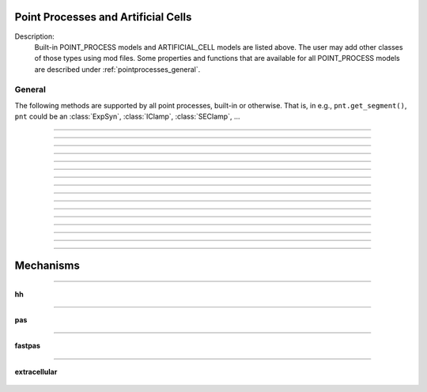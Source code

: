 .. _mech:

         
Point Processes and Artificial Cells
------------------------------------


Description:
    Built-in POINT_PROCESS models and ARTIFICIAL_CELL models are listed above. 
    The user may add other classes of those types using mod files. Some properties 
    and functions that are available for all POINT_PROCESS models are described 
    under :ref:`pointprocesses_general`. 

.. seealso::
    :ref:`pointprocessmanager`


.. _pointprocesses_general:

General
~~~~~~~

The following methods are supported by all point processes, built-in or otherwise.
That is, in e.g., ``pnt.get_segment()``, ``pnt`` could be an :class:`ExpSyn`, 
:class:`IClamp`, :class:`SEClamp`, ...

.. method:: pnt.get_loc

    .. tab:: Python
    
    
        Syntax:
            .. code-block::
                python

                x = pnt.get_loc()
                sec = n.cas()
                n.pop_section()


        Description:
            ``pnt.get_loc()`` pushes the section containing the POINT_PROCESS instance, pnt, 
            onto the section stack (makes it the currently accessed section, readable via ``n.cas()``), and 
            returns the position (ranging from 0 to 1) of the POINT_PROCESS instance. 
            The section stack should be popped when the section is no longer needed. 

        .. seealso::
            :func:`pop_section`,
            :meth:`get_segment`

        .. warning::

            Due to the manipulation of NEURON's section stack, this function is best
            avoided in new Python code; use :meth:`get_segment` instead.

        .. note::

            The position reported by ``pnt.get_loc()`` for a synapse or other point process
            is affected by the section's number of segments (`nseg`); increasing `nseg` improves 
            spatial resolution and places the synapse closer to its intended location along the 
            section. A practical approach to ensure exact placement at a desired offset is to 
            split the neurite into multiple sections connected in series at the target location, 
            allowing smaller `nseg` values for accurate spatial discretization.

            .. code-block:: python

                from neuron import n
                dend = n.Section('dend')
                dend.L = 200
                dend.nseg = 5  # Increase number of segments for better position accuracy
                syn = n.ExpSyn(dend(0.77))
                print(syn.get_loc())  # prints 0.7, the center of the segment containing 0.77
                n.pop_section()  # cleanup the section stack


    .. tab:: HOC


        Syntax:
            ``{ x = pnt.get_loc() stmt pop_section()}``
        
        
        Description:
            get_loc() pushes the section containing the POINT_PROCESS instance, pnt, 
            onto the section stack (makes it the currently accessed section), and 
            returns the position (ranging from 0 to 1) of the POINT_PROCESS instance. 
            The section stack should be popped when the section is no longer needed. 
            Note that the braces are necessary if the statement is typed at the top 
            level since the section stack is automatically popped when waiting for 
            user input. 

        .. note::

            The position reported by ``pnt.get_loc()`` for a synapse or other point process
            is affected by the section's number of segments (`nseg`); increasing `nseg` improves 
            spatial resolution and places the synapse closer to its intended location along the 
            section. A practical approach to ensure exact placement at a desired offset is to 
            split the neurite into multiple sections connected in series at the target location, 
            allowing smaller `nseg` values for accurate spatial discretization.


            .. code-block:: c++

                create dend
                dend {
                    L = 200
                    nseg = 5
                }
                objref syn
                syn = new ExpSyn(dend(0.77))
                print syn.get_loc()
                // prints 0.7, the center of the segment containing 0.77
                pop_section()


        .. seealso::
            :func:`pop_section`,
            :meth:`get_segment`

        
----



.. method:: pnt.get_segment

    .. tab:: Python
    
    
        Syntax:
            ``pyseg = pnt.get_segment()``


        Description:
            Returns the segment containing the point process.
            From a segment object one can get the 
            section with ``pyseg.sec`` and the position with ``pyseg.x``. If the 
            point process is not located anywhere, the return value is None. 

        Example:

            .. code-block::
                python

                >>> s = n.Section('s')
                >>> ic = n.IClamp(s(0.5))
                >>> ic.get_segment()
                s(0.5)


        .. warning::

            Segment objects become invalid if nseg changes. Discard them as soon as 
            possible and do not keep them around. 

        .. note::

            The position reported by ``pnt.get_segment().x`` for a synapse or other point process
            is affected by the section's number of segments (`nseg`); increasing `nseg` improves 
            spatial resolution and places the synapse closer to its intended location along the 
            section. A practical approach to ensure exact placement at a desired offset is to 
            split the neurite into multiple sections connected in series at the target location, 
            allowing smaller `nseg` values for accurate spatial discretization.

            .. code-block:: python

                from neuron import n
                dend = n.Section('dend')
                dend.L = 200
                dend.nseg = 5  # Increase number of segments for better position accuracy
                syn = n.ExpSyn(dend(0.77))
                print(syn.get_segment().x)  # prints 0.7, the center of the segment containing 0.77
         

    .. tab:: HOC


        Syntax:
            ``pyseg = pnt.get_segment()``
        
        
        Description:
            A more pythonic version of :func:`get_loc` in that it returns a python segment object
            without pushing the section stack. From a segment object one can get the 
            section with ``pyseg.sec`` and the position with ``pyseg.x``. If the 
            point process is not located anywhere, the return value is None. 
        
        
        .. warning::

            Segment objects become invalid if nseg changes. Discard them as soon as 
            possible and do not keep them around. 

        .. note::

            The position reported by ``pnt.get_segment().x`` for a synapse or other point process
            is affected by the section's number of segments (`nseg`); increasing `nseg` improves 
            spatial resolution and places the synapse closer to its intended location along the 
            section. A practical approach to ensure exact placement at a desired offset is to 
            split the neurite into multiple sections connected in series at the target location, 
            allowing smaller `nseg` values for accurate spatial discretization.

            .. code-block:: c++

                create dend
                dend {
                    L = 200
                    nseg = 5
                }
                objref syn
                syn = new ExpSyn(dend(0.77))
                print syn.get_segment().x
                // prints 0.7, the center of the segment containing 0.77

----



.. method:: pnt.loc

    .. tab:: Python
    
    
        Syntax:
            ``pnt.loc(section(x))``


        Description:
            Moves the POINT_PROCESS instance, pnt, to the center of the segment ``section(x)``.

            The syntax ``pnt.loc(x, sec=section)`` will also work.

         

    .. tab:: HOC


        Syntax:
            ``pnt.loc(x)``
        
        
        Description:
            Moves the POINT_PROCESS instance, pnt, to the center of the segment containing 
            x of the currently accessed section. 
        
----



.. method:: pnt.has_loc

    .. tab:: Python
    
    
        Syntax:
            ``b = pnt.has_loc()``


        Description:
            Returns 1 if the POINT_PROCESS instance, pnt, is located in some section, 
            otherwise, 0. 

         

    .. tab:: HOC


        Syntax:
            ``b = pnt.has_loc()``
        
        
        Description:
            Returns 1 if the POINT_PROCESS instance, pnt, is located in some section, 
            otherwise, 0. 
        
----



.. class:: IClamp

    .. tab:: Python
    
    
        Syntax:
            ``stimobj = n.IClamp(section(x))``

            ``delay -- ms``

            ``dur -- ms``

            ``amp -- nA``

            ``i -- nA``


        Description:
            See `<nrn src dir>/src/nrnoc/stim.mod <https://github.com/neuronsimulator/nrn/blob/master/src/nrnoc/stim.mod>`_
         
            Single pulse current clamp point process. This is an electrode current 
            so positive amp depolarizes the cell. i is set to amp when t is within 
            the closed interval delay to delay+dur. Time varying current stimuli can 
            be simulated by setting delay=0, dur=1e9 and playing a vector into
            _ref_amp  with the :meth:`~Vector.play` :class:`Vector` method. 

        .. note::

            In HOC, ``delay`` was known as ``del``, but this had to be renamed for Python as ``del``
            is a Python keyword.

        .. note::

            IClamp objects in NEURON cause the variable time step integrator (:class:`CVode`) to 
            re-initialize at the start and end of the stimulus pulse, even if the amplitude 
            (amp) is set to zero, resulting in small but potentially noticeable perturbations 
            in the simulation. To minimize this effect, either use fixed time step integration, 
            reduce the absolute error tolerance with :meth:`CVode.atol`, or use :meth:`CVode.atolscale`; 
            alternatively, generate and compare phase response curves with different 
            integration methods to understand the impact on your results.

            .. code-block:: python

                # Example: disable adaptive integration or reduce atol to mitigate perturbations
                n.CVode().active(False)  # switch off variable time step integration
                # or
                n.CVode().active(True)
                n.CVode().atol(1e-5)  // reduce absolute error tolerance for adaptive integrator


    .. tab:: HOC


        Syntax:
            ``stimobj = new IClamp(x)``
        
            ``del -- ms``
        
            ``dur -- ms``
        
            ``amp -- nA``
        
            ``i -- nA``
        
        
        Description:
            See `<nrn src dir>/src/nrnoc/stim.mod <https://github.com/neuronsimulator/nrn/blob/master/src/nrnoc/stim.mod>`_
        
        
            Single pulse current clamp point process. This is an electrode current 
            so positive amp depolarizes the cell. i is set to amp when t is within 
            the closed interval del to del+dur. Time varying current stimuli can 
            be simulated by setting del=0, dur=1e9 and playing a vector into amp 
            with the :meth:`~Vector.play` :class:`Vector` method.

        .. note::


            IClamp objects in NEURON cause the variable time step integrator (cvode) to 
            re-initialize at the start and end of the stimulus pulse, even if the amplitude 
            (amp) is set to zero, resulting in small but potentially noticeable perturbations 
            in the simulation. To minimize this effect, either use fixed time step integration, 
            reduce the absolute error tolerance with cvode.atol(), or use cvode.atolscale(); 
            alternatively, generate and compare phase response curves with different 
            integration methods to understand the impact on your results.

            .. code-block:: c++

                // Example: disable adaptive integration or reduce atol to mitigate perturbations
                cvode.active(0)  // switch off variable time step integration
                // or
                cvode.active(1)
                cvode.atol(1e-5)  // reduce absolute error tolerance for adaptive integrator

                objref stim
                stim = new IClamp(soma(0.5))
                stim.amp = 0
                stim.del = 10
                stim.dur = 5
----



.. class:: AlphaSynapse

    .. tab:: Python
    
    
        Syntax:
            ``syn = n.AlphaSynapse(section(x))``

            ``syn.onset --- ms``

            ``syn.tau --- ms``

            ``syn.gmax --- umho``

            ``syn.e --- mV``

            ``syn.i --- nA``


        Description:
            See `<nrn src dir>/src/nrnoc/syn.mod <https://github.com/neuronsimulator/nrn/blob/master/src/nrnoc/syn.mod>`_. The comment in this file reads: 

            .. code-block::
                none

                synaptic current with alpha function conductance defined by 
                        i = g * (v - e)      i(nanoamps), g(micromhos); 
                        where 
                         g = 0 for t < onset and 
                         g = gmax * (t - onset)/tau * exp(-(t - onset - tau)/tau) 
                          for t > onset 
                this has the property that the maximum value is gmax and occurs at 
                 t = delay + tau. 



    .. tab:: HOC


        Syntax:
            ``syn = new AlphaSynapse(x)``
        
        
            ``syn.onset --- ms``
        
        
            ``syn.tau --- ms``
        
        
            ``syn.gmax --- umho``
        
        
            ``syn.e --- mV``
        
        
            ``syn.i --- nA``
        
        
        Description:
            See `<nrn src dir>/src/nrnoc/syn.mod <https://github.com/neuronsimulator/nrn/blob/master/src/nrnoc/syn.mod>`_. The comment in this file reads: 
        
        
            .. code-block::
                none
        
        
                synaptic current with alpha function conductance defined by 
                        i = g * (v - e)      i(nanoamps), g(micromhos); 
                        where 
                         g = 0 for t < onset and 
                         g = gmax * (t - onset)/tau * exp(-(t - onset - tau)/tau) 
                          for t > onset 
                this has the property that the maximum value is gmax and occurs at 
                 t = delay + tau. 
        
----



.. class:: VClamp

    .. tab:: Python
    
    
        Syntax:
            ``vc = n.VClamp(section(x))``

            ``vc.dur[0]``, ``vc.dur[1]``, ``vc.dur[2]``

            ``vc.amp[0]``, ``vc.amp[1]``, ``vc.amp[2]``

            ``vc.gain, vc.rstim, vc.tau1, vc.tau2``

            ``vc.i``


        Description:
            Two electrode voltage clamp. 
         
            See `<nrn src dir>/src/nrnoc/vclmp.mod <https://github.com/neuronsimulator/nrn/blob/master/src/nrnoc/vclmp.mod>`_. The comment in this file reads: 
         
            Voltage clamp with three levels. Clamp is on at time 0, and off at time 
            dur[0]+dur[1]+dur[2]. When clamp is off the injected current is 0. 
            Do not insert several instances of this model at the same location in 
            order to 
            make level changes. That is equivalent to independent clamps and they will 
            have incompatible internal state values. 
         
            The control amplifier has the indicated gain and time constant.  The 
            input amplifier is ideal. 

            .. code-block::
                none

             
                                 tau2 
                                 gain 
                                +-|\____rstim____>to cell 
                -amp --'\/`-------|/ 
                                | 
                                |----||--- 
                                |___    __|-----/|___from cell 
                                    `'`'        \| 
                                    tau1 
             

         
            The clamp has a three states which are the voltage input of the gain amplifier, 
            the voltage output of the gain amplfier, and the voltage output of the 
            measuring amplifier. 
            A good initial condition for these voltages are 0, 0, and v respectively. 
         
            This model is quite stiff.  For this reason the current is updated 
            within the solve block before updating the state of the clamp. This 
            gives the correct value of the current on exit from :func:`fadvance`. If we 
            didn't do this and 
            instead used the values computed in the breakpoint block, it 
            would look like the clamp current is much larger than it actually is 
            since it 
            doesn't take into account the change in voltage within the timestep, ie 
            equivalent to an almost infinite capacitance. 
            Also, because of stiffness, do not use this model except with :data:`secondorder`\ =0. 
         
            This model makes use of implementation details of how models are interfaced 
            to neuron. At some point I will make the translation such that these kinds 
            of models can be handled straightforwardly. 
         
            Note that since this is an electrode current model v refers to the 
            internal potential which is equivalent to the membrane potential v when 
            there is no extracellular membrane mechanism present but is v+vext when 
            one is present. 
            Also since i is an electrode current, 
            positive values of i depolarize the cell. (Normally, positive membrane currents 
            are outward and thus hyperpolarize the cell) 


    .. tab:: HOC


        Syntax:
            ``obj = new VClamp(x)``
        
        
            ``dur[3]``
        
        
            ``amp[3]``
        
        
            ``gain, rstim, tau1, tau2``
        
        
            ``i``
        
        
        Description:
            Two electrode voltage clamp. 
        
        
            See `<nrn src dir>/src/nrnoc/vclmp.mod <https://github.com/neuronsimulator/nrn/blob/master/src/nrnoc/vclmp.mod>`_. The comment in this file reads: 
        
        
            Voltage clamp with three levels. Clamp is on at time 0, and off at time 
            dur[0]+dur[1]+dur[2]. When clamp is off the injected current is 0. 
            Do not insert several instances of this model at the same location in 
            order to 
            make level changes. That is equivalent to independent clamps and they will 
            have incompatible internal state values. 
        
        
            The control amplifier has the indicated gain and time constant.  The 
            input amplifier is ideal. 
        
        
            .. code-block::
                none
        
        
                                 tau2 
                                 gain 
                                +-|\____rstim____>to cell 
                -amp --'\/`-------|/ 
                                | 
                                |----||--- 
                                |___    __|-----/|___from cell 
                                    `'`'        \| 
                                    tau1 
        
        
            The clamp has a three states which are the voltage input of the gain amplifier, 
            the voltage output of the gain amplfier, and the voltage output of the 
            measuring amplifier. 
            A good initial condition for these voltages are 0, 0, and v respectively. 
        
        
            This model is quite stiff.  For this reason the current is updated 
            within the solve block before updating the state of the clamp. This 
            gives the correct value of the current on exit from :func:`fadvance`. If we
            didn't do this and 
            instead used the values computed in the breakpoint block, it 
            would look like the clamp current is much larger than it actually is 
            since it 
            doesn't take into account the change in voltage within the timestep, ie 
            equivalent to an almost infinite capacitance. 
            Also, because of stiffness, do not use this model except with :data:`secondorder`\ =0.
        
        
            This model makes use of implementation details of how models are interfaced 
            to neuron. At some point I will make the translation such that these kinds 
            of models can be handled straightforwardly. 
        
        
            Note that since this is an electrode current model v refers to the 
            internal potential which is equivalent to the membrane potential v when 
            there is no extracellular membrane mechanism present but is v+vext when 
            one is present. 
            Also since i is an electrode current, 
            positive values of i depolarize the cell. (Normally, positive membrane currents 
            are outward and thus hyperpolarize the cell) 
        
----



.. class:: SEClamp

    .. tab:: Python
    
    
        Syntax:
            ``clampobj = n.SEClamp(section(x))``

            ``.dur1 .dur2 .dur3 -- ms``

            ``.amp1 .amp2 .amp3 -- mV``

            ``.rs -- MOhm``

            ``.vc -- mV``

            ``.i -- nA``


        Description:
            Single electrode voltage clamp with three levels. 
         
            See `<nrn src dir>/src/nrnoc/svclmp.mod <https://github.com/neuronsimulator/nrn/blob/master/src/nrnoc/svclmp.mod>`_. The comment in this file reads: 
         
            Single electrode Voltage clamp with three levels. 
            Clamp is on at time 0, and off at time 
            dur1+dur2+dur3. When clamp is off the injected current is 0. 
            The clamp levels are amp1, amp2, amp3. 
            i is the injected current, vc measures the control voltage) 
            Do not insert several instances of this model at the same location in 
            order to 
            make level changes. That is equivalent to independent clamps and they will 
            have incompatible internal state values. 
            The electrical circuit for the clamp is exceedingly simple: 

            .. image:: ../../../images/svclmp.png
                :align: center

            Note that since this is an electrode current model v refers to the 
            internal potential which is equivalent to the membrane potential v when 
            there is no extracellular membrane mechanism present but is v+vext when 
            one is present. 
            Also since i is an electrode current, 
            positive values of i depolarize the cell. (Normally, positive membrane currents 
            are outward and thus hyperpolarize the cell) 
         
            This model is careful to ensure the clamp current is properly computed 
            relative to the membrane voltage on exit from fadvance and can therefore 
            be used with time varying control potentials. Like :class:`VClamp` it is suitable 
            for :meth:`~Vector.play`\ ing a Vector into the control potential. 
         
            The following example compares the current that results from 
            clamping an action potential originally elicited by a current pulse.
 

            .. code-block::
                python
            
                from neuron import n

                # setup for three simulations
                s1 = n.Section('s1')
                s2 = n.Section('s2')
                s3 = n.Section('s3')

                for sec in [s1, s2, s3]:
                    sec.insert(n.hh)
                    sec.L = sec.diam = 3

                c1 = n.IClamp(s1(0.5))
                c2 = n.SEClamp(s2(0.5))
                c3 = n.VClamp(s3(0.5))
                c1.dur = 0.1
                c1.amp = 0.3
                c2.dur1 = 1
                c2.rs = 0.01
                c3.dur[0] = 1

                # record an action potential
                ap = n.Vector().record(s1(0.5)._ref_v)
                n.finitialize(-65)
                while n.t < 1:
                    n.fadvance()

                # do the three cases while playing the recorder ap
                apc = ap.c() # unfortunately, cannot play into two variables, so clone it
                ap.play_remove()
                ap.play(c2._ref_amp1, n.dt)
                apc.play(c3._ref_amp[0], n.dt)
                n.finitialize(-65)

                while n.t < 0.4:
                    n.fadvance()
                    print(f'{s1.v:11g} {s2.v:11g} {s3.v:11g} {c1.i:11g} {c2.i:11g} {c3.i:11g}')
                        

            Output:

                .. code-block::
                    none

                       -38.9151         -65    -64.9987         0.3 -8.57284e-06 6.08992e-06
                       -13.2522    -38.9181    -39.9175         0.3    0.299966     0.28846
                        12.0382    -13.2552    -14.2775         0.3    0.299999    0.299544
                        36.8707     12.0352     11.0258         0.3         0.3    0.299976
                        35.8703     36.8677      35.876           0    0.299999    0.299835
                        35.9246     35.8703     35.8698           0 3.53006e-05   0.0116979
                         36.944     35.9246     35.9218           0 1.88827e-06 0.000592712
                        38.5089      36.944     36.9039           0 1.91897e-06 7.48624e-05
                        40.1456     38.5089     38.4464           0 1.60753e-06 -2.12119e-05
                        41.5259     40.1456     40.0795           0 1.15519e-06 -6.25541e-05
                        42.5135     41.5259     41.4695           0 7.13443e-07 -6.92656e-05
                        43.1106     42.5135     42.4725           0 3.47428e-07 -5.86879e-05
                        43.3834     43.1106     43.0853           0 6.29392e-08 -4.51288e-05
                        43.4093     43.3834     43.3711           0 -1.57826e-07 -3.50748e-05
                        43.2531     43.4093      43.407           0 -3.34836e-07 -2.94783e-05
                        42.9618     43.2531     43.2582           0 -4.82874e-07 -2.71847e-05


    .. tab:: HOC


        Syntax:
            ``clampobj = new SEClamp(0.5)``
        
        
            ``dur1 dur2 dur3 -- ms``
        
        
            ``amp1 amp2 amp3 -- mV``
        
        
            ``rs -- MOhm``
        
        
            ``vc -- mV``
        
        
            ``i -- nA``
        
        
        Description:
            Single electrode voltage clamp with three levels. 
        
        
            See `<nrn src dir>/src/nrnoc/svclmp.mod <https://github.com/neuronsimulator/nrn/blob/master/src/nrnoc/svclmp.mod>`_. The comment in this file reads: 
        
        
            Single electrode Voltage clamp with three levels. 
            Clamp is on at time 0, and off at time 
            dur1+dur2+dur3. When clamp is off the injected current is 0. 
            The clamp levels are amp1, amp2, amp3. 
            i is the injected current, vc measures the control voltage) 
            Do not insert several instances of this model at the same location in 
            order to 
            make level changes. That is equivalent to independent clamps and they will 
            have incompatible internal state values. 
            The electrical circuit for the clamp is exceedingly simple: 
        
        
            .. image:: ../../../images/svclmp.png
                :align: center
        
        
            Note that since this is an electrode current model v refers to the 
            internal potential which is equivalent to the membrane potential v when 
            there is no extracellular membrane mechanism present but is v+vext when 
            one is present. 
            Also since i is an electrode current, 
            positive values of i depolarize the cell. (Normally, positive membrane currents 
            are outward and thus hyperpolarize the cell) 
        
        
            This model is careful to ensure the clamp current is properly computed 
            relative to the membrane voltage on exit from fadvance and can therefore 
            be used with time varying control potentials. Like :class:`VClamp` it is suitable
            for :meth:`~Vector.play`\ ing a Vector into the control potential.
        
        
            The following example compares the current that results from 
            clamping an action potential originally elicited by a current pulse.
        
        
            .. code-block::
                none
        
        
                // setup for three simulations 
                create s1, s2, s3 // will be stimulated by IClamp, SEClamp, and VClamp 
                forall {insert hh diam=3 L=3 } 
                objref c1, c2, c3, ap, apc 
                s1 c1 = new IClamp(0.5) 
                s2 c2 = new SEClamp(0.5) 
                s3 c3 = new VClamp(0.5) 
                {c1.dur=.1 c1.amp=0.3} 
                {c2.dur1 = 1 c2.rs=0.01 } 
                {c3.dur[0] = 1} 
        
        
                // record an action potential 
                ap = new Vector() 
                ap.record(&s1.v(0.5)) 
                finitialize(-65)    
                while(t<1) { fadvance() } 
        
        
                // do the three cases while playing the recorded ap 
                apc = ap.c  // unfortunately can't play into two variables so clone it. 
                ap.play_remove()   
                ap.play(&c2.amp1, dt) 
                apc.play(&c3.amp[0], dt) 
                finitialize(-65) 
                while(t<0.4) { 
                        fadvance() 
                        print s1.v, s2.v, s3.v, c1.i, c2.i, c3.i 
                } 
        
----



.. class:: APCount

    .. tab:: Python
    
    
        Syntax:
            ``apc = n.APCount(section(x))``

            ``apc.thresh ---        mV``

            ``apc.n``

            ``apc.time --- ms``

            ``apc.record(vector)``


        Description:
            Counts the number of times the voltage at its location crosses a 
            threshold voltage in the positive direction. n contains the count 
            and time contains the time of last crossing. 
         
            If a :class:`Vector` is attached to the apc, then it is resized to 0 when the 
            INITIAL block is called and the times of threshold crossing are 
            appended to the Vector. apc.record() will stop recording into the vector. 
            The apc is not notified if the vector is freed but this can be fixed if 
            it is convenient to add this feature. 
         
            See `<nrn src dir>/src/nrnoc/apcount.mod <https://github.com/neuronsimulator/nrn/blob/master/src/nrnoc/apcount.mod>`_


    .. tab:: HOC


        Syntax:
            ``apc = new APCount(x)``
        
        
            ``apc.thresh ---        mV``
        
        
            ``apc.n``
        
        
            ``apc.time --- ms``
        
        
            ``apc.record(vector)``
        
        
        Description:
            Counts the number of times the voltage at its location crosses a 
            threshold voltage in the positive direction. n contains the count 
            and time contains the time of last crossing. 
        
        
            If a Vector is attached to the apc, then it is resized to 0 when the 
            INITIAL block is called and the times of threshold crossing are 
            appended to the Vector. apc.record() will stop recording into the vector. 
            The apc is not notified if the vector is freed but this can be fixed if 
            it is convenient to add this feature. 
        
        
            See `<nrn src dir>/src/nrnoc/apcount.mod <https://github.com/neuronsimulator/nrn/blob/master/src/nrnoc/apcount.mod>`_
        
----



.. class:: ExpSyn

    .. tab:: Python
    
    
        Syntax:
            ``syn = n.ExpSyn(section(x))``

            ``syn.tau --- ms decay time constant``

            ``syn.e -- mV reversal potential``

            ``syn.i -- nA synaptic current``


        Description:
            Synapse with discontinuous change in conductance at an event followed 
            by an exponential decay with time constant tau. 

            .. code-block::
                none

                i = G * (v - e)      i(nanoamps), g(micromhos); 
                  G = weight * exp(-t/tau) 

         
            The weight is specified 
            by the :data:`~NetCon.weight` field of a :class:`NetCon` object. 
         
            This synapse summates. 
         
            See `<nrn src dir>/src/nrnoc/expsyn.mod <https://github.com/neuronsimulator/nrn/blob/master/src/nrnoc/expsyn.mod>`_


    .. tab:: HOC


        Syntax:
            ``syn = new ExpSyn(x)``
        
        
            ``syn.tau --- ms decay time constant``
        
        
            ``syn.e -- mV reversal potential``
        
        
            ``syn.i -- nA synaptic current``
        
        
        Description:
            Synapse with discontinuous change in conductance at an event followed 
            by an exponential decay with time constant tau. 
        
        
            .. code-block::
                none
        
        
                i = G * (v - e)      i(nanoamps), g(micromhos); 
                  G = weight * exp(-t/tau) 
        
        
            The weight is specified 
            by the :data:`~NetCon.weight` field of a :class:`NetCon` object.
        
        
            This synapse summates. 
        
        
            See `<nrn src dir>/src/nrnoc/expsyn.mod <https://github.com/neuronsimulator/nrn/blob/master/src/nrnoc/expsyn.mod>`_
        
----



.. class:: Exp2Syn

    .. tab:: Python
    
    
        Syntax:
            ``syn = n.Exp2Syn(section(x))``

            ``syn.tau1 --- ms rise time``

            ``syn.tau2 --- ms decay time``

            ``syn.e -- mV reversal potential``

            ``syn.i -- nA synaptic current``


        Description:
            Two state kinetic scheme synapse described by rise time tau1, 
            and decay time constant tau2. The normalized peak condductance is 1. 
            Decay time MUST be greater than rise time. 
         
            The kinetic scheme 

            .. code-block::
                none

                A    ->   G   ->   bath 
                   1/tau1   1/tau2 

            produces 
            a synaptic current with alpha function like conductance (if tau1/tau2 
            is appoximately 1) 
            defined by 

            .. code-block::
                none

                i = G * (v - e)      i(nanoamps), g(micromhos); 
                  G = weight * factor * (exp(-t/tau2) - exp(-t/tau1)) 

            The weight is specified 
            by the :data:`~NetCon.weight` field of a :class:`NetCon` object. 
            The factor is defined so that the normalized peak is 1. 
            If tau2 is close to tau1 
            this has the property that the maximum value is weight and occurs at 
            t = tau1. 
         
            Because the solution is a sum of exponentials, the 
            coupled equations for the kinetic scheme 
            can be solved as a pair of independent equations 
            by the more efficient cnexp method. 
         
            This synapse summates. 
         
            See `<nrn src dir>/src/nrnoc/exp2syn.mod <https://github.com/neuronsimulator/nrn/blob/master/src/nrnoc/exp2syn.mod>`_
         


    .. tab:: HOC


        Syntax:
            ``syn = new Exp2Syn(x)``
        
        
            ``syn.tau1 --- ms rise time``
        
        
            ``syn.tau2 --- ms decay time``
        
        
            ``syn.e -- mV reversal potential``
        
        
            ``syn.i -- nA synaptic current``
        
        
        Description:
            Two state kinetic scheme synapse described by rise time tau1, 
            and decay time constant tau2. The normalized peak condductance is 1. 
            Decay time MUST be greater than rise time. 
        
        
            The kinetic scheme 
        
        
            .. code-block::
                none
        
        
                A    ->   G   ->   bath 
                   1/tau1   1/tau2 
        
        
            produces 
            a synaptic current with alpha function like conductance (if tau1/tau2 
            is appoximately 1) 
            defined by 
        
        
            .. code-block::
                none
        
        
                i = G * (v - e)      i(nanoamps), g(micromhos); 
                  G = weight * factor * (exp(-t/tau2) - exp(-t/tau1)) 
        
        
            The weight is specified 
            by the :data:`~NetCon.weight` field of a :class:`NetCon` object.
            The factor is defined so that the normalized peak is 1. 
            If tau2 is close to tau1 
            this has the property that the maximum value is weight and occurs at 
            t = tau1. 
        
        
            Because the solution is a sum of exponentials, the 
            coupled equations for the kinetic scheme 
            can be solved as a pair of independent equations 
            by the more efficient cnexp method. 
        
        
            This synapse summates. 
        
        
            See `<nrn src dir>/src/nrnoc/exp2syn.mod <https://github.com/neuronsimulator/nrn/blob/master/src/nrnoc/exp2syn.mod>`_
        
----



.. class:: NetStim

    .. tab:: Python
    
    
        Syntax:
            ``s = n.NetStim()``

            ``s.interval ms (mean) time between spikes``

            ``s.number (average) number of spikes``

            ``s.start ms (most likely) start time of first spike``

            ``s.noise ---- range 0 to 1. Fractional randomness.``

            ``0 deterministic, 1 intervals have negexp distribution.``


        Description:
            Generates a train of presynaptic stimuli. Can serve as the source for 
            a NetCon. This NetStim can also be 
            be triggered by an input event. i.e serve as the target of a NetCon. 
            If the stimulator is in the on=0 state and receives a positive weight 
            event, then the stimulator changes to the on=1 state and goes through 
            its sequence of 'nspike' spikes before changing to the on=0 state. During 
            that time it ignores any positive weight events. If, in the on=1 state, 
            the stimulator receives a negative weight event, the stimulator will 
            change to the off state. In the off state, it will ignore negative weight 
            events. A change to the on state immediately causes the first spike. 
         
            Fractional noise, 0 <= noise <= 1, means that an interval between spikes 
            consists of a fixed interval of duration (1 - noise)*interval plus a negexp 
            interval of mean duration noise*interval. Note that the most likely negexp 
            interval has duration 0. 
         
            Since NetStim sends events, the proper idiom for specifying it as a source 
            for a NetCon is 

            .. code-block::
                python
            
                from neuron import n

                nc = n.NetStim()
                ns = n.NetCon(nc, target...) 

            That is, do not use ``nc._ref_y`` as the source for the netcon. 
         
            See `<nrn src dir>/src/nrnoc/netstim.mod <https://github.com/neuronsimulator/nrn/blob/master/src/nrnoc/netstim.mod>`_

        Example:

            .. code-block::
                python

                from neuron import n, gui
            
                ns = n.NetStim()
                ns.interval = 2
                ns.number = 5
                ns.start = -1 # NetStim starts in OFF state.
            
                #print spike times coming from ns
                def pr():
                  print (n.t)
                ncout = n.NetCon(ns, None)
                ncout.record(pr)
            
                #another NetStim to cause ns to burst every 20 ms, 3 times, starting at 30ms
                ns2 = n.NetStim()
                ns2.interval = 20
                ns2.number = 3
                ns2.start=30
                nctrig = n.NetCon(ns2, ns)
                nctrig.delay = 0.1
                nctrig.weight[0] = 1
            
                n.tstop=500
                n.cvode_active(True)
                n.run()
            
        Output:
            .. code-block::
                none
            
                30.1
                32.1
                34.1
                36.1
                38.1
                50.1
                52.1
                54.1
                56.1
                58.1
                70.1
                72.1
                74.1
                76.1
                78.1

            
        .. warning::
            Prior to version 5.2.1 an attempt was made to 
            make the mean start time (noise > 0) 
            correspond to the value of start. However since it is not possible to 
            simulate events occurring at t < 0, these spikes were generated at t=0. 
            Thus the mean start time was not start and the spikes at t=0 did not 
            obey negexp statistics. For this reason, beginning with version 5.2.1 
            the semantics of start are the time of the most likely first spike and the 
            mean start time is start + noise*interval. 
         

    .. tab:: HOC


        Syntax:
            ``s = new NetStim(x)``
        
        
            ``s.interval ms (mean) time between spikes``
        
        
            ``s.number (average) number of spikes``
        
        
            ``s.start ms (most likely) start time of first spike``
        
        
            ``s.noise ---- range 0 to 1. Fractional randomness.``
        
        
            ``0 deterministic, 1 intervals have negexp distribution.``
        
        
        Description:
            Generates a train of presynaptic stimuli. Can serve as the source for 
            a NetCon. This NetStim can also be 
            be triggered by an input event. i.e serve as the target of a NetCon. 
            If the stimulator is in the on=0 state and receives a positive weight 
            event, then the stimulator changes to the on=1 state and goes through 
            its burst sequence before changing to the on=0 state. During 
            that time it ignores any positive weight events. If, in the on=1 state, 
            the stimulator receives a negative weight event, the stimulator will 
            change to the off state. In the off state, it will ignore negative weight 
            events. A change to the on state immediately causes the first spike. 
        
        
            Fractional noise, 0 <= noise <= 1, means that an interval between spikes 
            consists of a fixed interval of duration (1 - noise)*interval plus a negexp 
            interval of mean duration noise*interval. Note that the most likely negexp 
            interval has duration 0. 
        
        
            Since NetStim sends events, the proper idiom for specifying it as a source 
            for a NetCon is 
        
        
            .. code-block::
                none
        
        
                objref ns, nc 
                nc = new NetStim(0.5) 
                ns = new NetCon(nc, target...) 
        
        
            That is, do not use ``&nc.y`` as the source for the netcon. 
        
        
            See `<nrn src dir>/src/nrnoc/netstim.mod <https://github.com/neuronsimulator/nrn/blob/master/src/nrnoc/netstim.mod>`_
        
        
        .. warning::
            Prior to version 5.2.1 an attempt was made to 
            make the mean start time (noise > 0) 
            correspond to the value of start. However since it is not possible to 
            simulate events occurring at t < 0, these spikes were generated at t=0. 
            Thus the mean start time was not start and the spikes at t=0 did not 
            obey negexp statistics. For this reason, beginning with version 5.2.1 
            the semantics of start are the time of the most likely first spike and the 
            mean start time is start + noise*interval. 
        
----

.. class:: PatternStim

    .. tab:: Python
    
      Syntax:
        ``s = n.PatternStim()``
    
        ``s.play(tvec, gidvec)``
    
        ``s.fake_output --- 0 or 1``
  
      Description:
        The spikeout pairs (t, gid) resulting from a parallel network simulation
        can become the stimulus for any single cpu subnet.
        Only spikes with gid's that are not owned by this process and are associated
        with NetCon instances created by pc.gid_connect(gid, target) are delivered
        when s.fake_output == 0. If s.fake_output == 1, all spikes associated with gid's
        specified by pc.gid_connect(gid, target) including those gid's owned by this process
        are delivered.
    
      .. Note::
          PatternStim.play(tvec, gidvec) makes a copy of the information in
          tvec and gidvec so those vectors can be unreferenced so that their
          memory is freed.
          Calling s.play() with no arguments turns off the PatternStim and frees
          its copy of the (t, gid) information.
  
      Example:
        .. code-block::
          python
      
          from neuron import n
          pc = n.ParallelContext()

          #Model
          cell = n.IntFire1()
          cell.refrac = 0 # no limit on spike rate
          pc.set_gid2node(0, pc.id())
          pc.cell(0, n.NetCon(cell, None)) # generates a spike with gid=0
          nclist = [pc.gid_connect(i, cell) for i in range(4)] #note gid=0 recursive connection
          for i, nc in enumerate(nclist):
            nc.weight[0] = 2 # anything above 1 causes immediate firing for IntFire1
            nc.delay = 1 + 0.1*i # incoming (t, gid) generates output (t + 1 + 0.1*gid, 0)

          # Record all spikes (cell is the only one generating output spikes)
          spike_ts = n.Vector()
          spike_ids = n.Vector()
          pc.spike_record(-1, spike_ts, spike_ids)

          #PatternStim
          tvec = n.Vector(range(10))
          gidvec = n.Vector(range(10)) # only 0,1,2 go to cell
          ps = n.PatternStim()
          ps.play(tvec, gidvec)
          del tvec, gidvec # ps retains a copy of the (t, gid) info.

          #Run
          pc.set_maxstep(10.)
          n.finitialize(-65)
          pc.psolve(7)

          for spike_t, spike_cell_id in zip(spike_ts, spike_ids):
            print(f"{spike_t} {int(spike_cell_id)}")


      Output:
        Notice that 2.1 is the first output because (0, 0) is discarded by PatternStim
        because fake_fire=0 and gid=0 is owned by this process.
        (1, 1) is the first spike that gets passed into a NetCon (with delay 1.1) so the
        first output spike is generated at 2.2 and that spike gets recursively regenerated every
        1.0 ms. PatternStim spikes with gid > 3 are discarded.
    
        .. code-block::

            2.1 0
            3.1 0
            3.2 0
            4.1 0
            4.2 0
            4.3 0
            5.1 0
            5.2 0
            5.3 0
            6.1 0
            6.2 0
            6.3 0

----



.. class:: IntFire1

    .. tab:: Python
    
    
        Syntax:
            ``c = n.IntFire1()``

            ``c.tau --- ms time constant``

            ``c.refrac --- ms refractory period. Minimum time between events is refrac``

            ``c.m --- state variable``

            ``c.M --- analytic value of state at current time, t``


        Description:
            A point process that is equivalent to an entire integrate and fire cell. 
         
            An output 
            spike event is sent to all the NetCon instances which have this pointprocess 
            instance as their source when m >= 1 
            If m(t0) = m0 and an input event occurs at t1 
            then the value of m an infinitesimal time before the t1 event is 
            exp(-(t1 - t0)/tau). After the input event m(t1) = m(t1) + weight where weight 
            is the weight of the NetCon event. 
            Input events are ignored for refrac time after the spike output 
            event. 
         
            During the refractory period,  m = 2. 
            At the end of the refractory period, m = 0. 
            During the refractory period, the function M() returns a value of 2 
            for the first 0.5 ms and -1 for the rest of the period. Otherwise it 
            returns exp((t-t0)/tau) 
         
            See `<nrn src dir>/src/nrnoc/intfire1.mod <https://github.com/neuronsimulator/nrn/blob/master/src/nrnoc/intfire1.mod>`_

        Example:
    
            .. code-block::
                python

                from neuron import n
                from neuron.units import ms, mV
                import matplotlib.pyplot as plt
                n.load_file("stdrun.hoc")

                my_cell = n.IntFire1()
                my_cell.tau = 4 * ms
                my_cell.refrac = 10 * ms

                # stimuli
                e_stims = n.NetStim()
                e_stims.noise = True
                e_stims.interval = 3 * ms
                e_stims.start = 0 * ms
                e_stims.number = 1e10
                nc = n.NetCon(e_stims, my_cell)
                nc.weight[0] = 0.5
                nc.delay = 0 * ms

                # setup recording
                stim_times = n.Vector()
                output_times = n.Vector()
                stim_times_nc = n.NetCon(e_stims, None)
                stim_times_nc.record(stim_times)
                output_times_nc = n.NetCon(my_cell, None)
                output_times_nc.record(output_times)

                # run the simulation
                n.finitialize(-65 * mV)
                n.continuerun(100 * ms)


                # show a raster plot of the output spikes and the stimulus times
                fig, ax = plt.subplots(figsize=(8, 2))

                for c, (color, data) in enumerate([("red", stim_times), ("black", output_times)]):
                    ax.vlines(data.as_numpy(), c - 0.4, c + 0.4, colors=color)

                ax.set_yticks([0, 1])
                ax.set_yticklabels(['excitatory\nstimuli','output\nevents'])

                ax.set_xlim([0, n.t])
                ax.set_xlabel('time (ms)')

                plt.show()
            
            `Click here <https://colab.research.google.com/drive/1c02kKjinPAfwdabxMv79fErlqugFVOPo?usp=sharing>`_
            for a runnable version of this example. 
            (To interactively run it, either make a copy or choose
            File - Open in playground mode.)

        .. seealso:
    
             IntFire1 is used in the example for :class:`PatternStim`

    .. tab:: HOC


        Syntax:
            ``c = new IntFire1(x)``
        
        
            ``c.tau --- ms time constant``
        
        
            ``c.refrac --- ms refractory period. Minimum time between events is refrac``
        
        
            ``c.m --- state variable``
        
        
            ``c.M --- analytic value of state at current time, t``
        
        
        Description:
            A point process that is equivalent to an entire integrate and fire cell. 
        
        
            An output 
            spike event is sent to all the NetCon instances which have this pointprocess 
            instance as their source when m >= 1 
            If m(t0) = m0 and an input event occurs at t1 
            then the value of m an infinitesimal time before the t1 event is 
            exp(-(t1 - t0)/tau). After the input event m(t1) = m(t1) + weight where weight 
            is the weight of the NetCon event. 
            Input events are ignored for refrac time after the spike output 
            event. 
        
        
            During the refractory period,  m = 2. 
            At the end of the refractory period, m = 0. 
            During the refractory period, the function M() returns a value of 2 
            for the first 0.5 ms and -1 for the rest of the period. Otherwise it 
            returns exp((t-t0)/tau) 
        
        
            See `<nrn src dir>/src/nrnoc/intfire1.mod <https://github.com/neuronsimulator/nrn/blob/master/src/nrnoc/intfire1.mod>`_
        
----



.. class:: IntFire2

    .. tab:: Python
    
    
        Syntax:
            ``c = n.IntFire2()``

            ``c.taum --- ms membrane time constant``

            ``c.taus -- ms synaptic current time constant``

            ``c.ib -- constant current input``

            ``c.m --- membrane state variable``

            ``c.M --- analytic value of state at current time, t``

            ``c.i --- synaptic current state variable``

            ``c.I --- analytic value of synaptic current.``


        Description:
            A leaky integrator with time constant taum driven by a total 
            current that is the sum of 
            { a user-settable constant "bias" current } 
            plus 
            { a net synaptic current }. 
            Net synaptic current decays toward 0 with time constant taus, where 
            taus > taum (synaptic 
            current decays slowly compared to the rate at which "membrane potential" 
            m equilibrates). 
            When an input event with weight w arrives, the net synaptic current 
            changes abruptly by 
            the amount w. 
        
            See `<nrn src dir>/src/nrnoc/intfire2.mod <https://github.com/neuronsimulator/nrn/blob/master/src/nrnoc/intfire2.mod>`_         

         

    .. tab:: HOC


        Syntax:
            ``c = new IntFire2(x)``
        
        
            ``c.taum --- ms membrane time constant``
        
        
            ``c.taus -- ms synaptic current time constant``
        
        
            ``c.ib -- constant current input``
        
        
            ``c.m --- membrane state variable``
        
        
            ``c.M --- analytic value of state at current time, t``
        
        
            ``c.i --- synaptic current state variable``
        
        
            ``c.I --- analytic value of synaptic current.``
        
        
        Description:
            A leaky integrator with time constant taum driven by a total 
            current that is the sum of 
            { a user-settable constant "bias" current } 
            plus 
            { a net synaptic current }. 
            Net synaptic current decays toward 0 with time constant taus, where 
            taus > taum (synaptic 
            current decays slowly compared to the rate at which "membrane potential" 
            m equilibrates). 
            When an input event with weight w arrives, the net synaptic current 
            changes abruptly by 
            the amount w. 
        
        
            See `<nrn src dir>/src/nrnoc/intfire2.mod <https://github.com/neuronsimulator/nrn/blob/master/src/nrnoc/intfire2.mod>`_         
        
----



.. class:: IntFire4

    .. tab:: Python
    
    
        Syntax:
            ``c = n.IntFire4()``

            ``c.taue --- ms excitatory input time constant``

            ``c.taui1 --- ms inhibitory input rise time constant``

            ``c.taui2 --- ms inhibitory input fall time constant``

            ``c.taum --- membrane time constant``

            ``c.m --- membrane state variable``

            ``c.M --- analytic value of membrane state at current time, t``

            ``c.e --- excitatory current state variable``

            ``c.E --- analytic value of excitation current``

            ``c.i1 c.i2 -- inhibitory current state variables``

            ``c.I --- analytic value of inhibitory current.``



        Description:
            The IntFire4 artificial cell treats excitatory input (positive weight) 
            events as a sudden change in 
            current which decays exponentially with time constant taue. Inhibitory 
            input (negative weight) 
            events are treated as an alpha function like change to the current. More 
            precisely the current due 
            to a negative weight event is the difference between two exponentials 
            with time constants taui1 
            and taui2. In the limit as taui2 approaches taui1 then the current due 
            to the event approaches the 
            alpha function. The current due to the input events is integrated with a 
            membrane time constant 
            of taum. At present there is a constraint taue < taui1 < taui2 < taum 
            but this may become 
            relaxed to taue, taui1 < taui2, taum. When the membrane potential 
            reaches 1, the cell fires and 
            the membrane potential is re-initialized to 0 and starts integrating 
            according to the analytic 
            value of the current (which does NOT depend on firing). Excitatory 
            events are scaled such that 
            an isolated event of weight 1 will produce a maximum membrane potential 
            of 1 (threshold) and 
            an isolated inhibitory event of weight -1 will produce a minimum 
            membrane potential of -1. 
         
            See `<nrn src dir>/src/nrnoc/intfire4.mod <https://github.com/neuronsimulator/nrn/blob/master/src/nrnoc/intfire4.mod>`_         

    .. tab:: HOC


        Syntax:
            ``c = new IntFire4(x)``
        
        
            ``c.taue --- ms excitatory input time constant``
        
        
            ``c.taui1 --- ms inhibitory input rise time constant``
        
        
            ``c.taui2 --- ms inhibitory input fall time constant``
        
        
            ``c.taum --- membrane time constant``
        
        
            ``c.m --- membrane state variable``
        
        
            ``c.M --- analytic value of membrane state at current time, t``
        
        
            ``c.e --- excitatory current state variable``
        
        
            ``c.E --- analytic value of excitation current``
        
        
            ``c.i1 c.i2 -- inhibitory current state variables``
        
        
            ``c.I --- analytic value of inhibitory current.``
        
        
        Description:
            The IntFire4 artificial cell treats excitatory input (positive weight) 
            events as a sudden change in 
            current which decays exponentially with time constant taue. Inhibitory 
            input (negative weight) 
            events are treated as an alpha function like change to the current. More 
            precisely the current due 
            to a negative weight event is the difference between two exponentials 
            with time constants taui1 
            and taui2. In the limit as taui2 approaches taui1 then the current due 
            to the event approaches the 
            alpha function. The current due to the input events is integrated with a 
            membrane time constant 
            of taum. At present there is a constraint taue < taui1 < taui2 < taum 
            but this may become 
            relaxed to taue, taui1 < taui2, taum. When the membrane potential 
            reaches 1, the cell fires and 
            the membrane potential is re-initialized to 0 and starts integrating 
            according to the analytic 
            value of the current (which does NOT depend on firing). Excitatory 
            events are scaled such that 
            an isolated event of weight 1 will produce a maximum membrane potential 
            of 1 (threshold) and 
            an isolated inhibitory event of weight -1 will produce a minimum 
            membrane potential of -1. 
        
        
            See `<nrn src dir>/src/nrnoc/intfire4.mod <https://github.com/neuronsimulator/nrn/blob/master/src/nrnoc/intfire4.mod>`_         
        
----

.. _mech_mechanisms:

Mechanisms
----------

.. seealso::
    :ref:`insert <keyword_insert>`, :ref:`Inserter`, :ref:`nmodl`

         

----

.. index::  hh (mechanism)

.. _mech_hh:
  
**hh**

    .. tab:: Python
        
        
            Syntax:
                ``section.insert('hh')``
        
                ``section.insert(n.hh)``
        
        
            Description:
                See `<nrn src dir>/src/nrnoc/hh.mod <https://github.com/neuronsimulator/nrn/blob/master/src/nrnoc/hh.mod>`_
        
                Hodgkin-Huxley sodium, potassium, and leakage channels. Range variables
                specific to this model are:
        
                .. code-block::
                    none
        
                    hh.gnabarh  0.120 mho/cm2   Maximum specific sodium channel conductance
                    hh.gkbar    0.036 mho/cm2   Maximum potassium channel conductance
                    hh.gl       0.0003 mho/cm2  Leakage conductance
                    hh.el       -54.3 mV        Leakage reversal potential
                    hh.m                        sodium activation state variable
                    hh.h                        sodium inactivation state variable
                    hh.n                        potassium activation state variable
                    hh.ina      mA/cm2          sodium current through the hh channels
                    hh.ik       mA/cm2          potassium current through the hh channels
        
                    n.rates_hh(v) computes the global variables [mhn]inf_hh and [mhn]tau_hh
                    from the rate functions. usetable_hh defaults to 1.
        
                This model used the na and k ions to read ena, ek and write ina, ik.
               
    .. tab:: HOC
                
            Syntax:
                ``insert hh``
        
        
            Description:
                See `<nrn src dir>/src/nrnoc/hh.mod <https://github.com/neuronsimulator/nrn/blob/master/src/nrnoc/hh.mod>`_
        
                Hodgkin-Huxley sodium, potassium, and leakage channels. Range variables
                specific to this model are:
        
                .. code-block::
                    none
        
                    gnabar_hh   0.120 mho/cm2   Maximum specific sodium channel conductance
                    gkbar_hh    0.036 mho/cm2   Maximum potassium channel conductance
                    gl_hh       0.0003 mho/cm2  Leakage conductance
                    el_hh       -54.3 mV        Leakage reversal potential
                    m_hh                        sodium activation state variable
                    h_hh                        sodium inactivation state variable
                    n_hh                        potassium activation state variable
                    ina_hh      mA/cm2          sodium current through the hh channels
                    ik_hh       mA/cm2          potassium current through the hh channels
        
                    rates_hh(v) computes the global variables [mhn]inf_hh and [mhn]tau_hh
                    from the rate functions. usetable_hh defaults to 1.
        
                This model used the na and k ions to read ena, ek and write ina, ik.
        
        
----

.. index::  pas (mechanism)

.. _mech_pas:

**pas**

    .. tab:: Python

    

        Syntax:
            ``section.insert('pas')``
    
            ``section.insert(n.pas)``

            ``n.pas.insert(section)``

            ``n.pas.insert(iterable_of_sections)``

            ``section(x).pas.g -- mho/cm2   conductance``
    
            ``section(x).pas.e -- mV                reversal potential``
    
            ``section(x).pas.i -- mA/cm2            non-specific current``
    
    
        Description:
            See `<nrn src dir>/src/nrnoc/passive.mod <https://github.com/neuronsimulator/nrn/blob/master/src/nrnoc/passive.mod>`_
    
            Passive membrane channel.
    
    .. tab:: HOC


    
        Syntax:
            ``insert pas``
    
            ``g_pas -- mho/cm2      conductance``
    
            ``e_pas -- mV           reversal potential``
    
            ``i -- mA/cm2           non-specific current``
    
    
        Description:
            See `<nrn src dir>/src/nrnoc/passive.mod <https://github.com/neuronsimulator/nrn/blob/master/src/nrnoc/passive.mod>`_
    
            Passive membrane channel.
        
        
----

.. index::  fastpas (mechanism)

.. _mech_fastpas:

**fastpas**

    .. tab:: Python

    
            See `<nrn src dir>/src/nrnoc/passive0.c <https://github.com/neuronsimulator/nrn/blob/master/src/nrnoc/passive0.c>`_
    
            Passive membrane channel. Same as the :ref:`pas <mech_pas>` mechanism but hand coded to
            be a bit faster (avoids the wasteful numerical derivative computation of
            the conductance and does not save the current). Generally not worth
            using since passive channel computations are not usually the rate limiting
            step of a simulation.
        
    .. tab:: HOC
        

            See `<nrn src dir>/src/nrnoc/passive0.cpp <https://github.com/neuronsimulator/nrn/blob/master/src/nrnoc/passive0.cpp>`_
    
            Passive membrane channel. Same as the :ref:`pas <hoc_mech_pas>` mechanism but hand coded to
            be a bit faster (avoids the wasteful numerical derivative computation of
            the conductance and does not save the current). Generally not worth
            using since passive channel computations are not usually the rate limiting
            step of a simulation.
        
        
----

.. index::  extracellular (mechanism)

.. _mech_extracellular:

**extracellular**

    .. tab:: Python
        
        Syntax:
            ``section.insert(n.extracellular)``
    
            ``nlayer = n.nlayer_extracellular()``
    
            ``nlayer = n.nlayer_extracellular(nlayer)``
    
            ``.vext[nlayer] -- mV``
    
            ``.i_membrane -- mA/cm2``
    
            ``.xraxial[nlayer] -- MOhms/cm``
    
            ``.xg[nlayer]   -- mho/cm2``
    
            ``.xc[nlayer]   -- uF/cm2``
    
            ``.extracellular.e -- mV``
    
        Description:
            By default, adds two layers of extracellular field to the section. Vext is
            solved simultaneously with the v. When the extracellular mechanism
            is present, v refers to the membrane potential and vext (i.e. vext[0])
            refers to
            the extracellular potential just next to the membrane. Thus the
            internal potential is v+vext (but see Warning below).
    
            This mechanism is useful for simulating the stimulation with
            extracellular electrodes, response in the presence of an extracellular
            potential boundary condition computed by some external program, leaky
            patch clamps, incomplete seals in the myelin sheath along with current
            flow in the space between the myelin and the axon. It is required
            when connecting :class:`LinearMechanism` (e.g. a circuit built with
            the :menuselection:`NEURON Main Menu --> Build --> Linear Circuit`) to extracellular nodes.
    
            i_membrane correctly does not include contributions from ELECTRODE_CURRENT
            point processes.
    
            See i_membrane\_ at :meth:`CVode.use_fast_imem`. i_membrane\_
            has units of nA instead of mA/cm2 (i.e. total membrane current
            out of the segment) and so is available at 0 and 1 locations of
            sections. It does not require that extracellular be inserted and so
            results in much faster simulations. It works during parallel simulations
            with variable step methods.
    
            The figure illustrates the form the electrical equivalent circuit
            when this mechanism is present. Note that previous documentation
            was incorrect in showing that extracellular.e was in series with
            the ``xg[nlayer-1],xc[nlayer-1]`` parallel combination.
            In fact it has always been the case
            that extracellular.e was in series with ``xg[nlayer-1]`` and ``xc[nlayer-1]``
            was in parallel with that series combination.
    
            .. note::
    
                The only reason for default nlayer=2 is so that when only a single
                layer is needed (the usual case), then extracellular.e is consistent
                with the previous documentation with the old default nlayer=1.
                If you are not using both xc[0] > 0 and extracellular.e != 0 then
                nlayer=1 is sufficient and faster than nlayer=2.
    
            The number of extracellular layers can be changed with the
            n.nlayer_extracellular(nlayer) function. (Returns the current
            number extracellular layers with or without the argument). The number
            of layers can be changed only if there are no existing
            extracellular mechanism instances in any section. Array limits
            for xraxial, xc, xg, and vext are ``[0:nlayer]``. The minimum
            value for nlayer is 1. Default values are xg[i] = 1e9, xc[i] = 0.0
            xraxial[i] = 1e9, so all layers start out tightly connected to ground.
    
            With two layers the equivalent circuit looks like:
    
            .. code-block::
                none
    
    
                            Ra
                o/`--o--'\/\/`--o--'\/\/`--o--'\/\/`--o--'\o vext + v
                        |          |          |          |
                    ---        ---        ---        ---
                    |   |      |   |      |   |      |   |
                    ---        ---        ---        ---
                        |          |          |          |
                        |          |          |          |     i_membrane
                        |  xraxial |          |          |
                    /`--o--'\/\/`--o--'\/\/`--o--'\/\/`--o--'vext
                        |          |          |          |
                    ---        ---        ---        ---     xc and xg
                    |   |      |   |      |   |      |   |    in  parallel
                    ---        ---        ---        ---
                        |          |          |          |
                        |          |          |          |
                        |xraxial[1]|          |          |
                    /`--o--'\/\/`--o--'\/\/`--o--'\/\/`--o--'vext[1]
                        |          |          |          |
                    ---        ---        ---        ---     the series xg[1], e_extracellular
                    |   |      |   |      |   |      |   |    combination is in parallel with
                    |  ---     |  ---     |  ---     |  ---   the xc[1] capacitance. This is
                    |   -      |   -      |   -      |   -    identical to a membrane with
                    ---        ---        ---        ---     cm, g_pas, e_pas
                        |          |          |          |
                -------------------------------------------- ground
    
    
    
            Extracellular potentials do a great deal
            of violence to one's intuition and it is important that the user
            carefully consider the results of simulations that use them.
            It is best to start out believing that there are bugs in the method
            and attempt to prove their existence.
    
            See `<nrn src dir>/src/nrnoc/extcelln.c <https://github.com/neuronsimulator/nrn/blob/master/src/nrnoc/extcell.c>`_
            and `<nrn src dir>/examples/nrnoc/extcab*.hoc <https://github.com/neuronsimulator/nrn/blob/master/share/examples/nrniv/nrnoc>`_.
    
        .. warning::
            xcaxial is also defined but is not implemented. If you need those
            then add them with the :class:`LinearMechanism` .
    
            Prior versions of this document indicated that
            e_extracellular is in series with the parallel (xc,xg)
            pair. In fact it was in series with xg of the layer.
            The above equivalent circuit has been changed to reflect the truth
            about the implementation.
    
            In v4.3.1 2000/09/06 and before
            vext(0) and vext(1) are the voltages at the centers of the first and
            last segments instead of the zero area nodes.
    
            Now the above bug is fixed and
            vext(0) and vext(1) are the voltages at the zero area nodes.
    
            From extcelln.c the comment is:
    
            .. code-block::
                none
    
                        i_membrane = sav_g * ndlist[i]->v + sav_rhs;
                #if 1
                        /* i_membrane is a current density (mA/cm2). However
                            it contains contributions from Non-ELECTRODE_CURRENT
                            point processes. i_membrane(0) and i_membrane(1) will
                            return the membrane current density at the points
                            0.5/nseg and 1-0.5/nseg respectively. This can cause
                            confusion if non-ELECTRODE_CURRENT point processes
                            are located at these 0-area nodes since 1) not only
                            is the true current density infinite, but 2) the
                            correct absolute current is being computed here
                                at the x=1 point but is not available, and 3) the
                            correct absolute current at x=0 is not computed
                            if the parent is a rootnode or there is no
                            extracellular mechanism for the parent of this
                            section. Thus, if non-ELECTRODE_CURRENT point processes
                            eg synapses, are being used it is not a good idea to
                            insert them at the points x=0 or x=1
                        */
                #else
                            i_membrane *= ndlist[i]->area;
                            /* i_membrane is nA for every segment. This is different
                                from all other continuous mechanism currents and
                                same as PointProcess currents since it contains
                                non-ELECTRODE_CURRENT point processes and may
                                be non-zero for the zero area nodes.
                            */
                #endif
    
    
    
    
            In v4.3.1 2000/09/06 and before
            extracellular layers will not be connected across sections unless
            the parent section of the connection contains the extracellular
            mechanism. This is because the 0 area node of the connection is
            "owned" by the parent section. In particular, root nodes never contain
            extracellular mechanisms and thus multiple sections connected to the
            root node always appear to be extracellularly disconnected.
            This bug has been fixed. However it is still the case that
            vext(0) can be non-zero only if the section owning the 0 node has had
            the extracellular mechanism inserted. It is best to have every section
            in a cell contain the extracellular mechanism if any one of them does
            to avoid confusion with regard to (the in fact correct) boundary conditions.
    

    .. tab:: HOC

        
        Syntax:
            ``insert extracellular``
    
            ``vext[2] -- mV``
    
            ``i_membrane -- mA/cm2``
    
            ``xraxial[2] -- MOhms/cm``
    
            ``xg[2] -- mho/cm2``
    
            ``xc[2] -- uF/cm2``
    
            ``e_extracellular -- mV``
    
    
        Description:
            Adds two layers of extracellular field to the section. Vext is
            solved simultaneously with the v. When the extracellular mechanism
            is present, v refers to the membrane potential and vext (i.e. vext[0])
            refers to
            the extracellular potential just next to the membrane. Thus the
            internal potential is v+vext (but see BUGS).
    
            This mechanism is useful for simulating the stimulation with
            extracellular electrodes, response in the presence of an extracellular
            potential boundary condition computed by some external program, leaky
            patch clamps, incomplete seals in the myelin sheath along with current
            flow in the space between the myelin and the axon. It is required
            when connecting :class:`LinearMechanism` (e.g. a circuit built with
            the :menuselection:`NEURON Main Menu --> Build --> Linear Circuit`) to extracellular nodes.
    
            i_membrane correctly does not include contributions from ELECTRODE_CURRENT
            point processes.
    
            See i_membrane\_ at :meth:`CVode.use_fast_imem`.
    
            The figure illustrates the form the electrical equivalent circuit
            when this mechanism is present. Note that previous documentation
            was incorrect in showing that e_extracellular was in series with
            the ``xg[nlayer-1],xc[nlayer-1]`` parallel combination.
            In fact it has always been the case
            that e_extracellular was in series with xg[nlayer-1] and xc[nlayer-1]
            was in parallel
            with that series combination.
    
            .. note::
    
                The only reason the standard
                distribution is built with nlayer=2 is so that when only a single
                layer is needed (the usual case), then e_extracellular is consistent
                with the previous documentation with the old default nlayer=1.
    
            e_extracellular is connected in series with the conductance of
            the last extracellular layer.
            With two layers the equivalent circuit looks like:
    
    
            .. code-block::
                none
    
    
                            Ra
                o/`--o--'\/\/`--o--'\/\/`--o--'\/\/`--o--'\o vext + v
                        |          |          |          |
                    ---        ---        ---        ---
                    |   |      |   |      |   |      |   |
                    ---        ---        ---        ---
                        |          |          |          |
                        |          |          |          |     i_membrane
                        |  xraxial |          |          |
                    /`--o--'\/\/`--o--'\/\/`--o--'\/\/`--o--'vext
                        |          |          |          |
                    ---        ---        ---        ---     xc and xg
                    |   |      |   |      |   |      |   |    in  parallel
                    ---        ---        ---        ---
                        |          |          |          |
                        |          |          |          |
                        |xraxial[1]|          |          |
                    /`--o--'\/\/`--o--'\/\/`--o--'\/\/`--o--'vext[1]
                        |          |          |          |
                    ---        ---        ---        ---     the series xg[1], e_extracellular
                    |   |      |   |      |   |      |   |    combination is in parallel with
                    |  ---     |  ---     |  ---     |  ---   the xc[1] capacitance. This is
                    |   -      |   -      |   -      |   -    identical to a membrane with
                    ---        ---        ---        ---     cm, g_pas, e_pas
                        |          |          |          |
                -------------------------------------------- ground
    
    
    
            Extracellular potentials do a great deal
            of violence to one's intuition and it is important that the user
            carefully consider the results of simulations that use them.
            It is best to start out believing that there are bugs in the method
            and attempt to prove their existence.
    
            See `<nrn src dir>/src/nrnoc/extcell.cpp <https://github.com/neuronsimulator/nrn/blob/master/src/nrnoc/extcell.cpp>`_
            and `<nrn src dir>/share/examples/nrniv/nrnoc/extcab*.hoc <https://github.com/neuronsimulator/nrn/tree/master/share/examples/nrniv/nrnoc>`_.
    
            NEURON can be compiled with any number of extracellular layers.
            See below.
    
        .. warning::
            xcaxial is also defined but is not implemented. If you need those
            then add them with the :class:`LinearMechanism` .
    
            Prior versions of this document indicated that
            e_extracellular is in series with the parallel (xc,xg)
            pair. In fact it was in series with xg of the layer.
            The above equivalent circuit has been changed to reflect the truth
            about the implementation.
    
            In v4.3.1 2000/09/06 and before
            vext(0) and vext(1) are the voltages at the centers of the first and
            last segments instead of the zero area nodes.
    
            Now the above bug is fixed and
            vext(0) and vext(1) are the voltages at the zero area nodes.
    
            From extcell.c the comment is:
    
            .. code-block::
                none
    
                        i_membrane = sav_g * ndlist[i]->v + sav_rhs;
                #if 1
                        /* i_membrane is a current density (mA/cm2). However
                            it contains contributions from Non-ELECTRODE_CURRENT
                            point processes. i_membrane(0) and i_membrane(1) will
                            return the membrane current density at the points
                            0.5/nseg and 1-0.5/nseg respectively. This can cause
                            confusion if non-ELECTRODE_CURRENT point processes
                            are located at these 0-area nodes since 1) not only
                            is the true current density infinite, but 2) the
                            correct absolute current is being computed here
                                at the x=1 point but is not available, and 3) the
                            correct absolute current at x=0 is not computed
                            if the parent is a rootnode or there is no
                            extracellular mechanism for the parent of this
                            section. Thus, if non-ELECTRODE_CURRENT point processes
                            eg synapses, are being used it is not a good idea to
                            insert them at the points x=0 or x=1
                        */
                #else
                            i_membrane *= ndlist[i]->area;
                            /* i_membrane is nA for every segment. This is different
                                from all other continuous mechanism currents and
                                same as PointProcess currents since it contains
                                non-ELECTRODE_CURRENT point processes and may
                                be non-zero for the zero area nodes.
                            */
                #endif
    
    
    
    
            In v4.3.1 2000/09/06 and before
            extracellular layers will not be connected across sections unless
            the parent section of the connection contains the extracellular
            mechanism. This is because the 0 area node of the connection is
            "owned" by the parent section. In particular, root nodes never contain
            extracellular mechanisms and thus multiple sections connected to the
            root node always appear to be extracellularly disconnected.
            This bug has been fixed. However it is still the case that
            vext(0) can be non-zero only if the section owning the 0 node has had
            the extracellular mechanism inserted. It is best to have every section
            in a cell contain the extracellular mechanism if any one of them does
            to avoid confusion with regard to (the in fact correct) boundary conditions.
    
    
    
    
        Syntax:
            ``nrn/src/nrnoc/options.h``
    
            ``#define EXTRACELLULAR 2 /* number of extracellular layers */``
    
            ``insert extracellular``
    
            ``vext[i] -- mV``
    
            ``i_membrane -- mA/cm2``
    
            ``xraxial[i] -- MOhms/cm``
    
            ``xg[i] -- mho/cm2``
    
            ``xc[i] -- uF/cm2``
    
            ``e_extracellular -- mV``
    
    
    
        Description:
            If other than 2 extracellular layers is desired, you may recompile the
            program by changing the :file:`nrn/src/nrnoc/options.h` line
            ``#define EXTRACELLULAR 2``
            to the number of layers desired. Be sure to recompile both nrnoc and nrniv
            as well as any user defined .mod files that use the ELECTRODE_CURRENT statement.
    
            Note that vext is a synonym in hoc for vext[0]. Since the default value for
            xg[i] = 1e9 all layers start out tightly connected to ground so
            previous single layer extracellular simulations should produce the same
            results if either xc or e_extracellular was 0.
    
            e_extracellular is connected in series with the conductance of
            the last extracellular layer.


